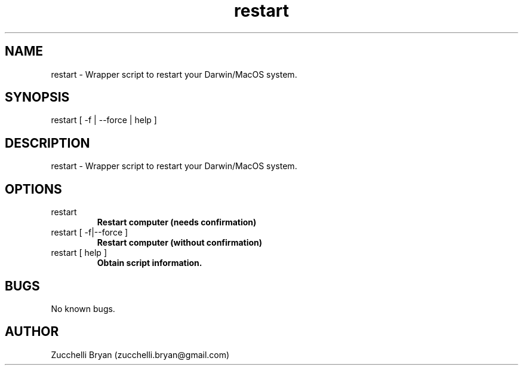 .\" Manpage for restart.
.\" Contact bryan.zucchellik@gmail.com to correct errors or typos.
.TH restart 7 "06 Feb 2020" "ZaemonSH MacOS" "MacOS ZaemonSH customization"
.SH NAME
restart \- Wrapper script to restart your Darwin/MacOS system.
.SH SYNOPSIS
restart [ -f | --force | help ]
.SH DESCRIPTION
restart \- Wrapper script to restart your Darwin/MacOS system.
.SH OPTIONS

.IP "restart"
.B Restart computer (needs confirmation)

.IP "restart [ -f|--force ]"
.B Restart computer (without confirmation)

.IP "restart [ help ]"
.B Obtain script information.

.SH BUGS
No known bugs.
.SH AUTHOR
Zucchelli Bryan (zucchelli.bryan@gmail.com)
